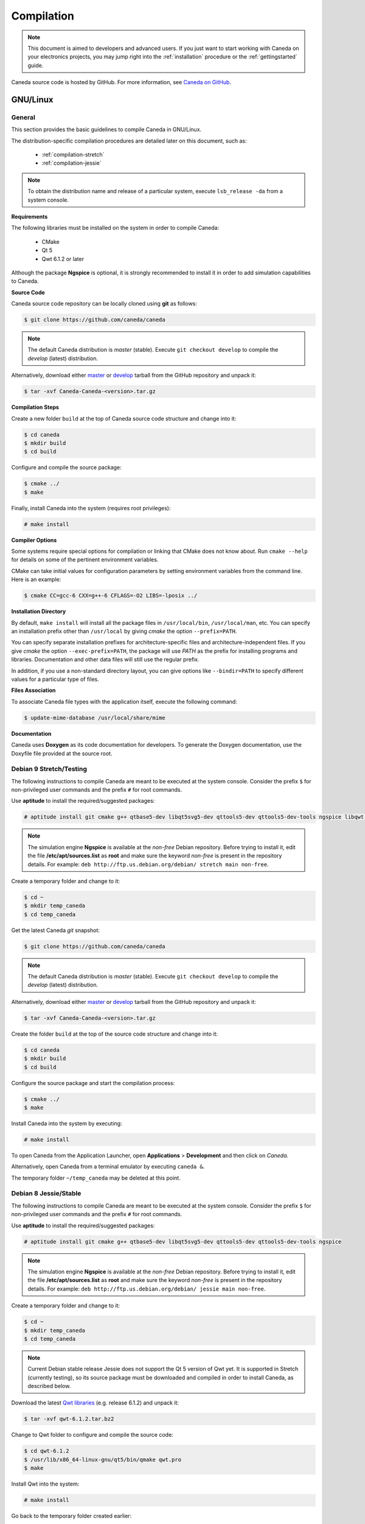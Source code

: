 ###########
Compilation
###########

.. note:: This document is aimed to developers and advanced users. If you just want to start working with Caneda on your electronics projects, you may jump right into the :ref:`installation` procedure or the :ref:`gettingstarted` guide.

Caneda source code is hosted by GitHub. For more information, see `Caneda on GitHub`_.

.. _`Caneda on GitHub`: https://github.com/Caneda/Caneda

*********
GNU/Linux
*********

General
=======

This section provides the basic guidelines to compile Caneda in GNU/Linux.

The distribution-specific compilation procedures are detailed later on this document, such as: 

  * :ref:`compilation-stretch`
  * :ref:`compilation-jessie`

.. note:: To obtain the distribution name and release of a particular system, execute ``lsb_release -da`` from a system console.

**Requirements**

The following libraries must be installed on the system in order to compile Caneda:

  * CMake
  * Qt 5
  * Qwt 6.1.2 or later
  
Although the package **Ngspice**  is optional, it is strongly recommended to install it in order to add simulation capabilities to Caneda.
  
**Source Code**

Caneda source code repository can be locally cloned using **git** as follows:

.. code-block:: none

  $ git clone https://github.com/caneda/caneda

.. note:: The default Caneda distribution is *master* (stable). Execute ``git checkout develop`` to compile the *develop* (latest) distribution.

Alternatively, download either `master`_ or `develop`_ tarball from the GitHub repository and unpack it:

.. _`master`:  https://github.com/Caneda/Caneda/tarball/master
.. _`develop`: https://github.com/Caneda/Caneda/tarball/develop
    
.. code-block:: none

  $ tar -xvf Caneda-Caneda-<version>.tar.gz

**Compilation Steps**

Create a new folder ``build`` at the top of Caneda source code structure and change into it:
  
.. code-block:: none

  $ cd caneda
  $ mkdir build
  $ cd build
  
Configure and compile the source package:

.. code-block:: none

  $ cmake ../
  $ make

Finally, install Caneda into the system (requires root privileges):

.. code-block:: none

  # make install
  
**Compiler Options**

Some systems require special options for compilation or linking that CMake does not know about.  
Run ``cmake --help`` for details on some of the pertinent environment variables.

CMake can take initial values for configuration parameters by setting environment variables from the command line. 
Here is an example:

.. code-block:: none

  $ cmake CC=gcc-6 CXX=g++-6 CFLAGS=-O2 LIBS=-lposix ../

**Installation Directory**

By default, ``make install`` will install all the package files in ``/usr/local/bin``, ``/usr/local/man``, etc.  
You can specify an installation prefix other than ``/usr/local`` by giving *cmake* the option ``--prefix=PATH``.

You can specify separate installation prefixes for architecture-specific files and architecture-independent files.  
If you give *cmake* the option ``--exec-prefix=PATH``, the package will use *PATH* as the prefix for installing programs and libraries. Documentation and other data files will still use the regular prefix.

In addition, if you use a non-standard directory layout, you can give options like ``--bindir=PATH`` to specify different values for a particular type of files.


**Files Association**

To associate Caneda file types with the application itself, execute the following command:

.. code-block:: none

  $ update-mime-database /usr/local/share/mime

**Documentation**

Caneda uses **Doxygen** as its code documentation for developers. 
To generate the Doxygen documentation, use the Doxyfile file provided at the source root.

.. _compilation-stretch:

Debian 9 Stretch/Testing
========================

The following instructions to compile Caneda are meant to be executed at the system console.
Consider the prefix ``$`` for non-privileged user commands and the prefix ``#`` for root commands.

Use **aptitude** to install the required/suggested packages:

.. code-block:: none

  # aptitude install git cmake g++ qtbase5-dev libqt5svg5-dev qttools5-dev qttools5-dev-tools ngspice libqwt-qt5-dev 
    
.. note:: The simulation engine **Ngspice** is available at the *non-free* Debian repository. Before trying to install it, edit the file **/etc/apt/sources.list** as **root** and make sure the keyword *non-free* is present in the repository details. For example: ``deb http://ftp.us.debian.org/debian/ stretch main non-free``.

Create a temporary folder and change to it:

.. code-block:: none

  $ cd ~
  $ mkdir temp_caneda
  $ cd temp_caneda
      
Get the latest Caneda *git* snapshot:

.. code-block:: none

  $ git clone https://github.com/caneda/caneda

.. note:: The default Caneda distribution is *master* (stable). Execute ``git checkout develop`` to compile the *develop* (latest) distribution.
    
Alternatively, download either `master`_ or `develop`_ tarball from the GitHub repository and unpack it:

.. _`master`:  https://github.com/Caneda/Caneda/tarball/master
.. _`develop`: https://github.com/Caneda/Caneda/tarball/develop
  
.. code-block:: none

  $ tar -xvf Caneda-Caneda-<version>.tar.gz
    
Create the folder ``build`` at the top of the source code structure and change into it:

.. code-block:: none

  $ cd caneda
  $ mkdir build
  $ cd build
    
Configure the source package and start the compilation process:

.. code-block:: none

  $ cmake ../
  $ make
    
Install Caneda into the system by executing:

.. code-block:: none

  # make install
      
To open Caneda from the Application Launcher, open **Applications** > **Development** and then click on *Caneda*. 

Alternatively, open Caneda from a terminal emulator by executing ``caneda &``.

The temporary folder ``~/temp_caneda`` may be deleted at this point.

.. _compilation-jessie:

Debian 8 Jessie/Stable
======================

The following instructions to compile Caneda are meant to be executed at the system console.
Consider the prefix ``$`` for non-privileged user commands and the prefix ``#`` for root commands.

Use **aptitude** to install the required/suggested packages:

.. code-block:: none

  # aptitude install git cmake g++ qtbase5-dev libqt5svg5-dev qttools5-dev qttools5-dev-tools ngspice

.. note:: The simulation engine **Ngspice** is available at the *non-free* Debian repository. Before trying to install it, edit the file **/etc/apt/sources.list** as **root** and make sure the keyword *non-free* is present in the repository details. For example: ``deb http://ftp.us.debian.org/debian/ jessie main non-free``.
  
Create a temporary folder and change to it:

.. code-block:: none

  $ cd ~
  $ mkdir temp_caneda
  $ cd temp_caneda
      
.. note:: Current Debian stable release Jessie does not support the Qt 5 version of Qwt yet. It is supported in Stretch (currently testing), so its source package must be downloaded and compiled in order to install Caneda, as described below. 

Download the latest `Qwt libraries`_  (e.g. release 6.1.2) and unpack it:

.. _`Qwt libraries`: https://sourceforge.net/projects/qwt/files/latest/download

.. code-block:: none

  $ tar -xvf qwt-6.1.2.tar.bz2

Change to Qwt folder to configure and compile the source code:

.. code-block:: none

  $ cd qwt-6.1.2
  $ /usr/lib/x86_64-linux-gnu/qt5/bin/qmake qwt.pro
  $ make

Install Qwt into the system:

.. code-block:: none

  # make install
  
Go back to the temporary folder created earlier:

.. code-block:: none

  $ cd ~/temp_caneda

Get the latest Caneda *git* snapshot:

.. code-block:: none

  $ git clone https://github.com/caneda/caneda

.. note:: The default Caneda distribution is *master* (stable). Execute ``git checkout develop`` to compile the *develop* (latest) distribution.
    
Alternatively, download either `master`_ or `develop`_ tarball from the GitHub repository and unpack it:

.. _`master`:  https://github.com/Caneda/Caneda/tarball/master
.. _`develop`: https://github.com/Caneda/Caneda/tarball/develop
  
.. code-block:: none

  $ tar -xvf Caneda-Caneda-<version>.tar.gz
    
Create the folder ``build`` at the top of the source code structure and change into it:

.. code-block:: none

  $ cd caneda
  $ mkdir build
  $ cd build
    
Configure the source package and start the compilation process:

.. code-block:: none

  $ cmake ../
  $ make
    
Install Caneda into the system by executing:

.. code-block:: none

  # make install
      
To open Caneda, point explicitly to Qwt 6.1.2 library path as follows:
    
.. code-block:: none

  $ LD_LIBRARY_PATH=/usr/local/qwt-6.1.2/lib/ caneda &

.. note:: Usually Caneda is opened from Application Launcher or by executing ``caneda`` from command line, but Qwt is installed by default into a folder where the operating system cannot locate it. For these reason, the Application Launcher shortcut will not work in Debian stable.

The temporary folder ``~/temp_caneda`` may be deleted at this point.

